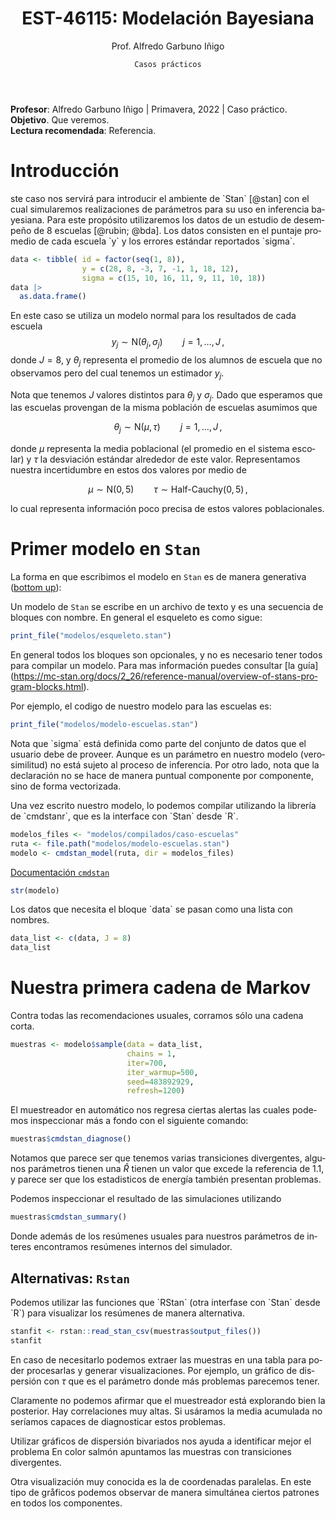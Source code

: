 #+TITLE: EST-46115: Modelación Bayesiana
#+AUTHOR: Prof. Alfredo Garbuno Iñigo
#+EMAIL:  agarbuno@itam.mx
#+DATE: ~Casos prácticos~
#+STARTUP: showall
:REVEAL_PROPERTIES:
#+LANGUAGE: es
#+OPTIONS: num:nil toc:nil timestamp:nil
#+REVEAL_REVEAL_JS_VERSION: 4
#+REVEAL_THEME: night
#+REVEAL_SLIDE_NUMBER: t
#+REVEAL_HEAD_PREAMBLE: <meta name="description" content="Modelación Bayesiana">
#+REVEAL_INIT_OPTIONS: width:1600, height:900, margin:.2
#+REVEAL_EXTRA_CSS: ./mods.css
#+REVEAL_PLUGINS: (notes)
:END:
#+EXCLUDE_TAGS: toc latex
#+PROPERTY: header-args:R :session casos :exports both :results output org :tangle ../rscripts/casos.R :mkdirp yes :dir ../


#+BEGIN_NOTES
*Profesor*: Alfredo Garbuno Iñigo | Primavera, 2022 | Caso práctico.\\
*Objetivo*. Que veremos.\\
*Lectura recomendada*: Referencia.
#+END_NOTES

* Contenido                                                             :toc:
:PROPERTIES:
:TOC:      :include all  :ignore this :depth 3
:END:
:CONTENTS:
- [[#introducción][Introducción]]
- [[#primer-modelo-en-stan][Primer modelo en Stan]]
- [[#nuestra-primera-cadena-de-markov][Nuestra primera cadena de Markov]]
  - [[#alternativas--rstan][Alternativas:  Rstan]]
- [[#referencias][Referencias]]
:END:

#+begin_src R :exports none :results none

  ## Setup --------------------------------------------
  library(cmdstanr)
  library(posterior)
  library(bayesplot)

  library(tidyverse)
  library(patchwork)
  library(scales)
  ## Cambia el default del tamaño de fuente 
  theme_set(theme_linedraw(base_size = 25))

  ## Cambia el número de decimales para mostrar
  options(digits = 2)

  sin_lineas <- theme(panel.grid.major = element_blank(),
                      panel.grid.minor = element_blank())
  color.itam  <- c("#00362b","#004a3b", "#00503f", "#006953", "#008367", "#009c7b", "#00b68f", NA)

  sin_lineas <- theme(panel.grid.major = element_blank(), panel.grid.minor = element_blank())
  sin_leyenda <- theme(legend.position = "none")
  sin_ejes <- theme(axis.ticks = element_blank(), axis.text = element_blank())

  ## Funciones auxiliares
  print_file <- function(file) {
    cat(paste(readLines(file), "\n", sep=""), sep="")
  }
#+end_src

* Introducción

ste caso nos servirá para introducir el ambiente de `Stan` [@stan] con el cual
simularemos realizaciones de parámetros para su uso en inferencia bayesiana.
Para este propósito utilizaremos los datos de un estudio de desempeño de 8
escuelas [@rubin; @bda]. Los datos consisten en el puntaje promedio de cada
escuela `y` y los errores estándar reportados `sigma`.

#+begin_src R :exports code
  data <- tibble( id = factor(seq(1, 8)), 
                  y = c(28, 8, -3, 7, -1, 1, 18, 12), 
                  sigma = c(15, 10, 16, 11, 9, 11, 10, 18))
  data |>
    as.data.frame()
#+end_src

#+RESULTS:
#+begin_src org
  id  y sigma
1  1 28    15
2  2  8    10
3  3 -3    16
4  4  7    11
5  5 -1     9
6  6  1    11
7  7 18    10
8  8 12    18
#+end_src

En este caso se utiliza un modelo normal para los resultados de cada escuela
$$y_j \sim \mathsf{N}(\theta_j, \sigma_j) \qquad j = 1, \ldots, J\,,$$
donde $J = 8$, y $\theta_j$ representa el promedio de los alumnos de escuela que
no observamos pero del cual tenemos un estimador $y_j$.

Nota que tenemos $J$ valores distintos para $\theta_j$ y $\sigma_j$. Dado que 
esperamos que las escuelas provengan de la misma población de escuelas asumimos
que

$$ \theta_j \sim \mathsf{N}(\mu, \tau) \qquad j = 1, \ldots, J\,,$$

donde $\mu$ representa la media poblacional (el promedio en el sistema escolar)
y $\tau$ la desviación estándar alrededor de este valor. Representamos nuestra
incertidumbre en estos dos valores por medio de 

$$ \mu \sim \mathsf{N}(0, 5) \qquad \tau \sim \textsf{Half-Cauchy}(0,5)\,, $$

lo cual representa información poco precisa de estos valores poblacionales. 

* Primer modelo en ~Stan~

La forma en que escribimos el modelo en ~Stan~ es de manera generativa (_bottom
up_):
\begin{align*}
\mu &\sim \mathsf{N}(0, 5) \,,\\ 
\tau &\sim \textsf{Half-Cauchy}(0,5) \,,\\
\theta_j &\sim \mathsf{N}(\mu, \tau) \qquad j = 1, \ldots, J \,,\\
y_j &\sim \mathsf{N}(\theta_j, \sigma_j) \qquad j = 1, \ldots, J\,.
\end{align*}

Un modelo de ~Stan~ se escribe en un archivo de texto y es una secuencia de
bloques con nombre. En general el esqueleto es como sigue: 

#+begin_src R :exports code :results org
  print_file("modelos/esqueleto.stan")
#+end_src

#+RESULTS:
#+begin_src org
functions {
    // ... function declarations and definitions ...
}
data {
    // ... declarations ...
}
transformed data {
    // ... declarations ... statements ...
}
parameters {
    // ... declarations ...
}
transformed parameters {
    // ... declarations ... statements ...
}
model {
    // ... declarations ... statements ...
}
generated quantities {
    // ... declarations ... statements ...
}
#+end_src

En general todos los bloques son opcionales, y no es necesario tener todos para
compilar un modelo. Para mas información puedes consultar [la
guía](https://mc-stan.org/docs/2_26/reference-manual/overview-of-stans-program-blocks.html).

Por ejemplo, el codigo de nuestro modelo para las escuelas es:
#+begin_src R :exports code :results org
  print_file("modelos/modelo-escuelas.stan")
#+end_src

#+RESULTS:
#+begin_src org
data {
  int<lower=0> J;
  real y[J];
  real<lower=0> sigma[J];
}

parameters {
  real mu;
  real<lower= 0> tau;
  real theta[J];
}

model {
  mu ~ normal(0, 5);
  tau ~ cauchy(0, 5);
  theta ~ normal(mu, tau);
  y ~ normal(theta, sigma);
}
#+end_src

Nota que `sigma` está definida como parte del conjunto de datos que el usuario
debe de proveer. Aunque es un parámetro en nuestro modelo (verosimilitud) no está
sujeto al proceso de inferencia. Por otro lado, nota que la declaración no se
hace de manera puntual componente por componente, sino de forma vectorizada. 

Una vez escrito nuestro modelo, lo podemos compilar utilizando la librería de
`cmdstanr`, que es la interface con `Stan` desde `R`.

#+REVEAL: split
#+begin_src R :exports code :results none
  modelos_files <- "modelos/compilados/caso-escuelas"
  ruta <- file.path("modelos/modelo-escuelas.stan")
  modelo <- cmdstan_model(ruta, dir = modelos_files)
#+end_src

[[https://mc-stan.org/docs/2_24/cmdstan-guide-2_24.pdf][Documentación ~cmdstan~]]

#+begin_src R :exports code :results none
  str(modelo)
#+end_src

Los datos que necesita el bloque `data` se pasan como una lista con nombres.

#+begin_src R :exports code :results none
  data_list <- c(data, J = 8)
  data_list
#+end_src

* Nuestra primera cadena de Markov

Contra todas las recomendaciones usuales, corramos sólo una cadena corta. 

#+begin_src R :exports code :results org
  muestras <- modelo$sample(data = data_list, 
                            chains = 1, 
                            iter=700, 
                            iter_warmup=500, 
                            seed=483892929, 
                            refresh=1200)
#+end_src

#+RESULTS:
#+begin_src org
Running MCMC with 1 chain...

Chain 1 Iteration:    1 / 1200 [  0%]  (Warmup) 
Chain 1 Iteration:  501 / 1200 [ 41%]  (Sampling) 
Chain 1 Iteration: 1200 / 1200 [100%]  (Sampling) 
Chain 1 finished in 0.1 seconds.

Warning: 53 of 700 (8.0%) transitions ended with a divergence.
This may indicate insufficient exploration of the posterior distribution.
Possible remedies include: 
  ,* Increasing adapt_delta closer to 1 (default is 0.8) 
  ,* Reparameterizing the model (e.g. using a non-centered parameterization)
  ,* Using informative or weakly informative prior distributions
#+end_src

El muestreador en automático nos regresa ciertas alertas las cuales podemos
inspeccionar más a fondo con el siguiente comando:

#+begin_src R :exports code :results org
  muestras$cmdstan_diagnose()
#+end_src

#+RESULTS:
#+begin_src org
Processing csv files: /var/folders/lk/4hdvzkhx269df8zc5xmkqgwr0000gn/T/RtmpJGRCiT/modelo-escuelas-202202221848-1-421dbd.csv

Checking sampler transitions treedepth.
Treedepth satisfactory for all transitions.

Checking sampler transitions for divergences.
53 of 700 (7.6%) transitions ended with a divergence.
These divergent transitions indicate that HMC is not fully able to explore the posterior distribution.
Try increasing adapt delta closer to 1.
If this doesn't remove all divergences, try to reparameterize the model.

Checking E-BFMI - sampler transitions HMC potential energy.
The E-BFMI, 0.16, is below the nominal threshold of 0.3 which suggests that HMC may have trouble exploring the target distribution.
If possible, try to reparameterize the model.

Effective sample size satisfactory.

The following parameters had split R-hat greater than 1.1:
  tau, theta[1], theta[7]
Such high values indicate incomplete mixing and biased estimation.
You should consider regularizating your model with additional prior information or a more effective parameterization.

Processing complete.
#+end_src

Notamos que parece ser que tenemos varias transiciones divergentes, algunos
parámetros tienen una $\hat R$ tienen un valor que excede la referencia de 1.1,
y parece ser que los estadisticos de energía también presentan problemas.

Podemos inspeccionar el resultado de las simulaciones utilizando

#+begin_src R :exports code :results org
  muestras$cmdstan_summary()
#+end_src

#+RESULTS:
#+begin_src org
Inference for Stan model: modelo_escuelas_model
1 chains: each with iter=(700); warmup=(0); thin=(1); 700 iterations saved.

Warmup took 0.029 seconds
Sampling took 0.040 seconds

                 Mean     MCSE   StdDev       5%    50%    95%    N_Eff  N_Eff/s    R_hat

lp__              -12      2.0      8.0      -25    -12   0.36       16      411      1.1
accept_stat__    0.76  1.1e-01  3.7e-01  4.6e-16   0.98   1.00  1.1e+01  2.6e+02  1.1e+00
stepsize__      0.086      nan  2.8e-17  8.6e-02  0.086  0.086      nan      nan      nan
treedepth__       3.9  4.1e-01  1.5e+00  1.0e+00    4.0    6.0  1.3e+01  3.3e+02  1.1e+00
n_leapfrog__       28  4.2e+00  2.3e+01  3.0e+00     19     63  3.0e+01  7.4e+02  1.1e+00
divergent__     0.076  6.0e-02  2.6e-01  0.0e+00   0.00    1.0  1.9e+01  4.8e+02  1.1e+00
energy__           17  2.0e+00  8.5e+00  4.0e+00     17     30  1.7e+01  4.4e+02  1.1e+00

mu                4.0     0.47      3.5     -1.7    3.4    9.7       55     1379      1.0
tau               2.9     0.55      3.0     0.32    1.7    8.9       30      740      1.1
theta[1]          5.4     0.60      5.1     -1.6    4.0     15       74     1847      1.1
theta[2]          4.4     0.56      4.8     -2.6    3.4     12       72     1799      1.0
theta[3]          3.4     0.47      5.4     -5.1    3.3     11      130     3255      1.0
theta[4]          4.1     0.54      4.9     -3.6    3.4     12       82     2058      1.0
theta[5]          3.5     0.46      4.4     -4.1    3.2     11       92     2304      1.0
theta[6]          3.7     0.49      4.8     -4.7    3.6     11       99     2468     1.00
theta[7]          5.4     0.59      4.9     -1.2    4.2     14       68     1705      1.1
theta[8]          4.5     0.53      4.9     -3.0    3.6     12       85     2124      1.0

Samples were drawn using hmc with nuts.
For each parameter, N_Eff is a crude measure of effective sample size,
and R_hat is the potential scale reduction factor on split chains (at 
convergence, R_hat=1).
#+end_src

Donde además de los resúmenes usuales para nuestros parámetros de interes
encontramos resúmenes internos del simulador. 

** Alternativas:  ~Rstan~

Podemos utilizar las funciones que `RStan` (otra interfase con `Stan` desde `R`)
para visualizar los resúmenes de manera alternativa.

#+begin_src R :exports code :results org
  stanfit <- rstan::read_stan_csv(muestras$output_files())
  stanfit
#+end_src

#+RESULTS:
#+begin_src org
Inference for Stan model: modelo-escuelas-202202221848-1-421dbd.
1 chains, each with iter=1200; warmup=500; thin=1; 
post-warmup draws per chain=700, total post-warmup draws=700.

          mean se_mean  sd   2.5%    25%   50%  75% 97.5% n_eff Rhat
mu         4.0    0.47 3.5  -2.42   1.66   3.4  6.6  11.1    55  1.0
tau        2.9    0.55 3.0   0.32   0.59   1.6  4.3  11.1    29  1.1
theta[1]   5.4    0.60 5.1  -3.50   2.50   4.0  8.4  17.2    73  1.1
theta[2]   4.4    0.57 4.8  -3.99   1.62   3.4  7.5  14.3    71  1.0
theta[3]   3.4    0.48 5.4  -8.36   0.83   3.3  6.7  14.5   129  1.0
theta[4]   4.1    0.54 4.9  -5.79   1.39   3.4  7.3  13.6    82  1.0
theta[5]   3.5    0.46 4.4  -6.08   1.16   3.2  6.6  11.8    91  1.0
theta[6]   3.7    0.49 4.8  -6.97   1.04   3.6  7.0  12.7    98  1.0
theta[7]   5.4    0.59 4.9  -2.64   2.65   4.1  8.1  16.7    67  1.1
theta[8]   4.5    0.53 4.9  -4.63   1.84   3.6  7.6  14.5    84  1.0
lp__     -11.6    2.01 8.0 -25.98 -18.30 -11.9 -3.8   1.4    16  1.1

Samples were drawn using NUTS(diag_e) at Tue Feb 22 18:48:02 2022.
For each parameter, n_eff is a crude measure of effective sample size,
and Rhat is the potential scale reduction factor on split chains (at 
convergence, Rhat=1).
#+end_src

En caso de necesitarlo podemos extraer las muestras en una tabla para poder 
procesarlas y generar visualizaciones. Por ejemplo, un gráfico de dispersión 
con $\tau$ que es el parámetro donde más problemas parecemos tener.

#+HEADER: :width 900 :height 500 :R-dev-args bg="transparent"
#+begin_src R :file images/muestras-escuelas.jpeg :exports results :results output graphics file
  muestras_dt <- tibble(posterior::as_draws_df(muestras$draws(c("tau", "theta"))))

  g_tau <- muestras_dt %>% 
     ggplot(aes(x = .iteration, y = log(tau))) + 
      geom_point() + sin_lineas + 
      xlab("Iteraciones") + 
      ylim(-4, 4) + 
      geom_hline(yintercept = 0.7657852, lty = 2)

  g_theta <- muestras_dt %>% 
     ggplot(aes(x = .iteration, y =`theta[1]`)) + 
      geom_point() + sin_lineas + 
      xlab("Iteraciones") + 
      geom_hline(yintercept = 0.7657852, lty = 2)
  g_tau /g_theta
#+end_src

#+RESULTS:
[[file:../images/muestras-escuelas.jpeg]]


Claramente no podemos afirmar que el muestreador está explorando bien la
posterior. Hay correlaciones muy altas. Si usáramos la media acumulada no
seríamos capaces de diagnosticar estos problemas.

#+HEADER: :width 900 :height 500 :R-dev-args bg="transparent"
#+begin_src R :file images/escuelas-media-acumulada.jpeg :exports results :results output graphics file
  muestras_dt %>% 
     mutate(media = cummean(log(tau))) %>% 
     ggplot(aes(x = .iteration, y = media)) + 
      geom_point() + sin_lineas + 
      xlab("Iteraciones") + 
      ylim(-4, 4) + 
      geom_hline(yintercept = 0.7657852, lty = 2)
#+end_src

#+RESULTS:
[[file:../images/escuelas-media-acumulada.jpeg]]

Utilizar gráficos de dispersión bivariados nos ayuda a identificar mejor el
problema En color salmón apuntamos las muestras con transiciones divergentes.

#+HEADER: :width 900 :height 500 :R-dev-args bg="transparent"
#+begin_src R :file images/escuelas-dispersion.jpeg :exports results :results output graphics file
  g1_dispersion <- muestras_dt %>% 
    mutate(log_tau = log(tau)) %>% 
    mcmc_scatter(
    pars = c("theta[1]", "log_tau"),
    np = nuts_params(stanfit),
    np_style = scatter_style_np(div_color = "salmon", div_alpha = 0.8)
  ) + sin_lineas+ ylim(-1, 4)

  g1_dispersion
#+end_src

#+RESULTS:
[[file:../images/escuelas-dispersion.jpeg]]

Otra visualización muy conocida es la de coordenadas paralelas. En este tipo de
gråficos podemos observar de manera simultánea ciertos patrones en todos los
componentes.

#+HEADER: :width 900 :height 500 :R-dev-args bg="transparent"
#+begin_src R :file images/escuelas-coordenadas-paralelas.jpeg :exports results :results output graphics file
  posterior_cp <- as.array(stanfit)

  mcmc_parcoord(posterior_cp, 
                transform = list(tau = "log"),
                np = nuts_params(stanfit), 
                np_style = scatter_style_np(div_color = "salmon", 
                                            div_alpha = 0.5, 
                                            div_size = .5)) + 
    sin_lineas
#+end_src

#+RESULTS:
[[file:../images/escuelas-coordenadas-paralelas.jpeg]]

#+HEADER: :width 900 :height 500 :R-dev-args bg="transparent"
#+begin_src R :file images/escuelas-autocorrelacion.jpeg :exports results :results output graphics file
  acf_theta <- mcmc_acf(posterior_cp, pars = "theta[1]", lags = 10) + sin_lineas
  acf_tau   <- mcmc_acf(posterior_cp, pars = "tau", lags = 10) + sin_lineas

  acf_tau / acf_theta
#+end_src

#+RESULTS:
[[file:../images/escuelas-autocorrelacion.jpeg]]


* Referencias                                                         :latex:

bibliographystyle:abbrvnat
bibliography:references.bib

